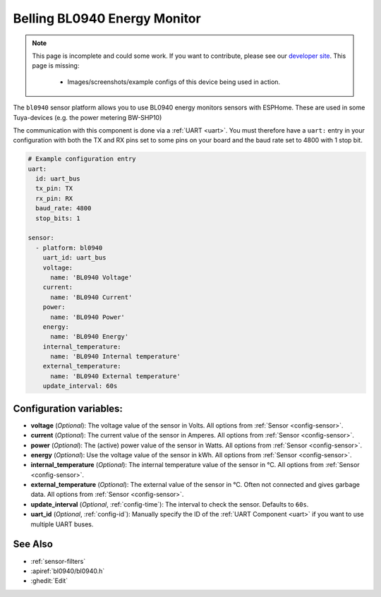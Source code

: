 Belling BL0940 Energy Monitor
=============================

.. seo::
    :description: Instructions for setting up BL0940 power monitors.
    :image: bl0940.png
    :keywords: BL0940

.. note::

    This page is incomplete and could some work. If you want to contribute, please see our
    `developer site <https://developers.esphome.io>`__. This page is missing:

      - Images/screenshots/example configs of this device being used in action.

The ``bl0940`` sensor platform allows you to use BL0940 energy monitors sensors with
ESPHome. These are used in some Tuya-devices (e.g. the power metering BW-SHP10)

The communication with this component is done via a :ref:`UART <uart>`.
You must therefore have a ``uart:`` entry in your configuration with both the TX and RX pins set
to some pins on your board and the baud rate set to 4800 with 1 stop bit.

.. code-block:: yaml

    # Example configuration entry
    uart:
      id: uart_bus
      tx_pin: TX
      rx_pin: RX
      baud_rate: 4800
      stop_bits: 1

    sensor:
      - platform: bl0940
        uart_id: uart_bus
        voltage:
          name: 'BL0940 Voltage'
        current:
          name: 'BL0940 Current'
        power:
          name: 'BL0940 Power'
        energy:
          name: 'BL0940 Energy'
        internal_temperature:
          name: 'BL0940 Internal temperature'
        external_temperature:
          name: 'BL0940 External temperature'
        update_interval: 60s

Configuration variables:
------------------------

- **voltage** (*Optional*): The voltage value of the sensor in Volts.
  All options from :ref:`Sensor <config-sensor>`.
- **current** (*Optional*): The current value of the sensor in Amperes. All options from
  :ref:`Sensor <config-sensor>`.
- **power** (*Optional*): The (active) power value of the sensor in Watts. All options from
  :ref:`Sensor <config-sensor>`.
- **energy** (*Optional*): Use the voltage value of the sensor in kWh.
  All options from :ref:`Sensor <config-sensor>`.
- **internal_temperature** (*Optional*): The internal temperature value of the sensor in °C.
  All options from :ref:`Sensor <config-sensor>`.
- **external_temperature** (*Optional*): The external value of the sensor in °C. Often not connected and gives garbage data.
  All options from :ref:`Sensor <config-sensor>`.
- **update_interval** (*Optional*, :ref:`config-time`): The interval to check the
  sensor. Defaults to ``60s``.
- **uart_id** (*Optional*, :ref:`config-id`): Manually specify the ID of the :ref:`UART Component <uart>` if you want
  to use multiple UART buses.

See Also
--------

- :ref:`sensor-filters`
- :apiref:`bl0940/bl0940.h`
- :ghedit:`Edit`
